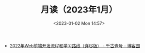 #+TITLE: 月读（2023年1月）
#+DATE: <2023-01-02 Mon 14:57>
#+TAGS[]: 他山之石

- [[https://www.cnblogs.com/qianguyihao/p/16370961.html][2022年Web前端开发流程和学习路线（详尽版） - 千古壹号 - 博客园]]
